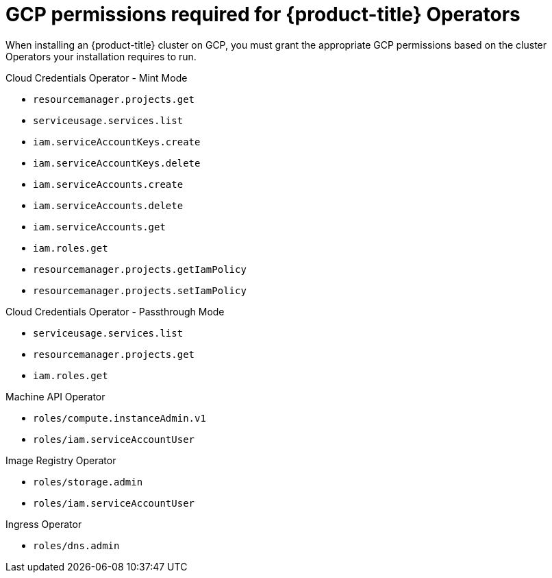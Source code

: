 // Module included in the following assemblies:
//
// * installing/installing_gcp/installing-gcp-account.adoc
// * installing/installing_gcp/installing-gcp-user-infra.adoc
// * installing/installing_gcp/installing-gcp-user-infra-vpc.adoc
// * installing/installing_gcp/installing-restricted-networks-gcp.adoc

[id="installation-gcp-operator-permissions_{context}"]
= GCP permissions required for {product-title} Operators

When installing an {product-title} cluster on GCP, you must grant the appropriate GCP permissions based on the cluster Operators your installation requires to run.

.Cloud Credentials Operator - Mint Mode

* `resourcemanager.projects.get`
* `serviceusage.services.list`
* `iam.serviceAccountKeys.create`
* `iam.serviceAccountKeys.delete`
* `iam.serviceAccounts.create`
* `iam.serviceAccounts.delete`
* `iam.serviceAccounts.get`
* `iam.roles.get`
* `resourcemanager.projects.getIamPolicy`
* `resourcemanager.projects.setIamPolicy`

.Cloud Credentials Operator - Passthrough Mode

* `serviceusage.services.list`
* `resourcemanager.projects.get`
* `iam.roles.get`

.Machine API Operator

* `roles/compute.instanceAdmin.v1`
* `roles/iam.serviceAccountUser`

.Image Registry Operator

* `roles/storage.admin`
* `roles/iam.serviceAccountUser`

.Ingress Operator

* `roles/dns.admin`
